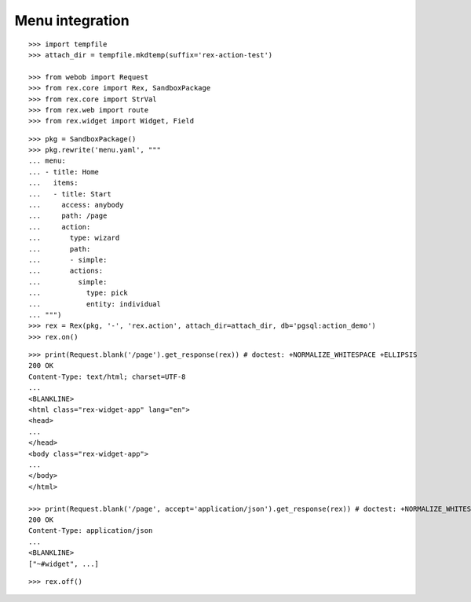 Menu integration
================

::

  >>> import tempfile
  >>> attach_dir = tempfile.mkdtemp(suffix='rex-action-test')

  >>> from webob import Request
  >>> from rex.core import Rex, SandboxPackage
  >>> from rex.core import StrVal
  >>> from rex.web import route
  >>> from rex.widget import Widget, Field

::

  >>> pkg = SandboxPackage()
  >>> pkg.rewrite('menu.yaml', """
  ... menu:
  ... - title: Home
  ...   items:
  ...   - title: Start
  ...     access: anybody
  ...     path: /page
  ...     action:
  ...       type: wizard
  ...       path:
  ...       - simple:
  ...       actions:
  ...         simple:
  ...           type: pick
  ...           entity: individual
  ... """)
  >>> rex = Rex(pkg, '-', 'rex.action', attach_dir=attach_dir, db='pgsql:action_demo')
  >>> rex.on()

::

  >>> print(Request.blank('/page').get_response(rex)) # doctest: +NORMALIZE_WHITESPACE +ELLIPSIS
  200 OK
  Content-Type: text/html; charset=UTF-8
  ...
  <BLANKLINE>
  <html class="rex-widget-app" lang="en">
  <head>
  ...
  </head>
  <body class="rex-widget-app">
  ...
  </body>
  </html>

  >>> print(Request.blank('/page', accept='application/json').get_response(rex)) # doctest: +NORMALIZE_WHITESPACE +ELLIPSIS
  200 OK
  Content-Type: application/json
  ...
  <BLANKLINE>
  ["~#widget", ...]

::

  >>> rex.off()


